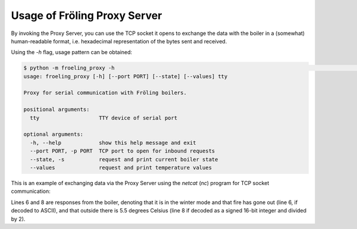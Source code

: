 Usage of Fröling Proxy Server
=============================

By invoking the Proxy Server, you can use the TCP socket it opens to exchange the data
with the boiler in a (somewhat) human-readable format, i.e. hexadecimal representation
of the bytes sent and received.

Using the `-h` flag, usage pattern can be obtained:

.. code-block:: console

    $ python -m froeling_proxy -h                                                                                                                                   2 master!+?
    usage: froeling_proxy [-h] [--port PORT] [--state] [--values] tty

    Proxy for serial communication with Fröling boilers.

    positional arguments:
      tty                   TTY device of serial port

    optional arguments:
      -h, --help            show this help message and exit
      --port PORT, -p PORT  TCP port to open for inbound requests
      --state, -s           request and print current boiler state
      --values              request and print temperature values

This is an example of exchanging data via the Proxy Server using the `netcat` (`nc`)
program for TCP socket communication:

.. code-block:: console
    :linenos:

    # start proxy in the background on port 1090
    $ python3 froeling_proxy.py -p 1090 /dev/ttyUSB0 &

    $ nc localhost 1090
    51
    000557696e746572626574726965623b466575657220417573
    300004
    000b

Lines 6 and 8 are responses from the boiler, denoting that it is in the winter mode and
that fire has gone out (line 6, if decoded to ASCII), and that outside there is 5.5 degrees Celsius
(line 8 if decoded as a signed 16-bit integer and divided by 2).